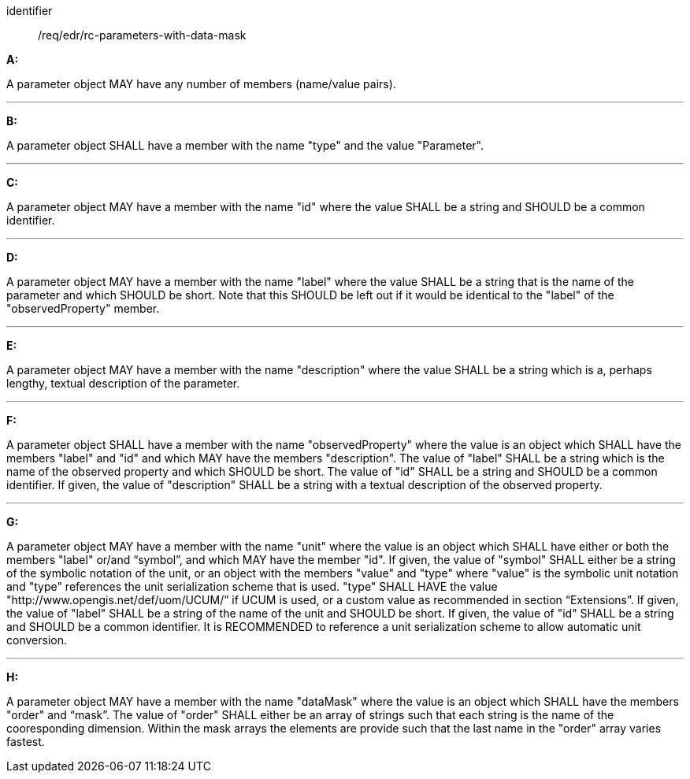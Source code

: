 
[[req_edr_rc-parameters-with-data-mask]]

[requirement]
====
[%metadata]
identifier:: /req/edr/rc-parameters-with-data-mask

*A:*

A parameter object MAY have any number of members (name/value pairs).

---
*B:*

A parameter object SHALL have a member with the name "type" and the value "Parameter".

---
*C:*

A parameter object MAY have a member with the name "id" where the value SHALL be a string and SHOULD be a common identifier.

---
*D:*

A parameter object MAY have a member with the name "label" where the value SHALL be a string that is the name of the parameter and which SHOULD be short. Note that this SHOULD be left out if it would be identical to the "label" of the "observedProperty" member.

---
*E:*

A parameter object MAY have a member with the name "description" where the value SHALL be a string which is a, perhaps lengthy, textual description of the parameter.

---
*F:*

A parameter object SHALL have a member with the name "observedProperty" where the value is an object which SHALL have the members "label" and "id" and which MAY have the members "description". The value of "label" SHALL be a string which is the name of the observed property and which SHOULD be short. The value of "id" SHALL be a string and SHOULD be a common identifier. If given, the value of "description" SHALL be a string with a textual description of the observed property. 

---
*G:*

A parameter object MAY have a member with the name "unit" where the value is an object which SHALL have either or both the members "label" or/and “symbol”, and which MAY have the member "id". If given, the value of "symbol" SHALL either be a string of the symbolic notation of the unit, or an object with the members "value" and "type" where "value" is the symbolic unit notation and "type" references the unit serialization scheme that is used. "type" SHALL HAVE the value "http://www.opengis.net/def/uom/UCUM/” if UCUM is used, or a custom value as recommended in section “Extensions”. If given, the value of "label" SHALL be a string of the name of the unit and SHOULD be short. If given, the value of "id" SHALL be a string and SHOULD be a common identifier. It is RECOMMENDED to reference a unit serialization scheme to allow automatic unit conversion.

---
*H:*

A parameter object MAY have a member with the name "dataMask" where the value is an object which SHALL have the members "order" and “mask”. The value of "order" SHALL either be an array of strings such that each string is the name of the cooresponding dimension. Within the mask arrays the elements are provide such that the last name in the "order" array varies fastest.

====
